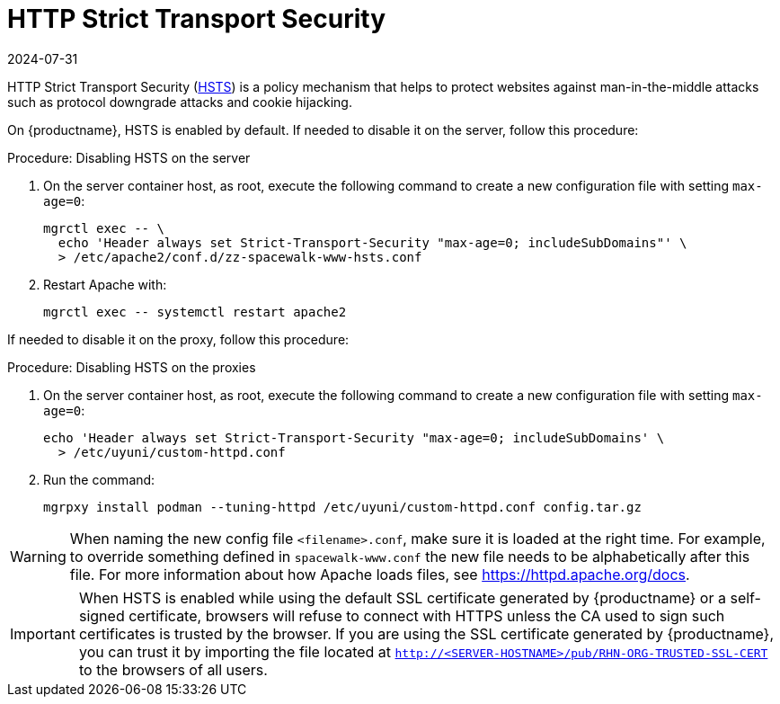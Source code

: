 [[ssl-certs-hsts]]
= HTTP Strict Transport Security
:revdate: 2024-07-31
:page-revdate: {revdate}

HTTP Strict Transport Security (https://developer.mozilla.org/en-US/docs/Web/HTTP/Headers/Strict-Transport-Security[HSTS]) is a policy mechanism that helps to protect websites against man-in-the-middle attacks such as protocol downgrade attacks and cookie hijacking.

On {productname}, HSTS is enabled by default.
If needed to disable it on the server, follow this procedure:



.Procedure: Disabling HSTS on the server
. On the server container host, as root, execute the following command to create a new configuration file with setting [literal]``max-age=0``:

+

[source,shell]
----
mgrctl exec -- \
  echo 'Header always set Strict-Transport-Security "max-age=0; includeSubDomains"' \
  > /etc/apache2/conf.d/zz-spacewalk-www-hsts.conf
----

. Restart Apache with:

+

[source,shell]
----
mgrctl exec -- systemctl restart apache2
----


If needed to disable it on the proxy, follow this procedure:

.Procedure: Disabling HSTS on the proxies
. On the server container host, as root, execute the following command to create a new configuration file with setting [literal]``max-age=0``:

+

[source,shell]
----
echo 'Header always set Strict-Transport-Security "max-age=0; includeSubDomains' \
  > /etc/uyuni/custom-httpd.conf
----

. Run the command:

+

[source,shell]
----
mgrpxy install podman --tuning-httpd /etc/uyuni/custom-httpd.conf config.tar.gz
----

[WARNING]
====
When naming the new config file [literal]``<filename>.conf``, make sure it is loaded at the right time.
For example, to override something defined in [literal]``spacewalk-www.conf`` the new file needs to be alphabetically after this file.
For more information about how Apache loads files, see https://httpd.apache.org/docs.
====


[IMPORTANT]
====
When HSTS is enabled while using the default SSL certificate generated by {productname} or a self-signed certificate, browsers will refuse to connect with HTTPS unless the CA used to sign such certificates is trusted by the browser.
If you are using the SSL certificate generated by {productname}, you can trust it by importing the file located at `http://<SERVER-HOSTNAME>/pub/RHN-ORG-TRUSTED-SSL-CERT` to the browsers of all users.
====
